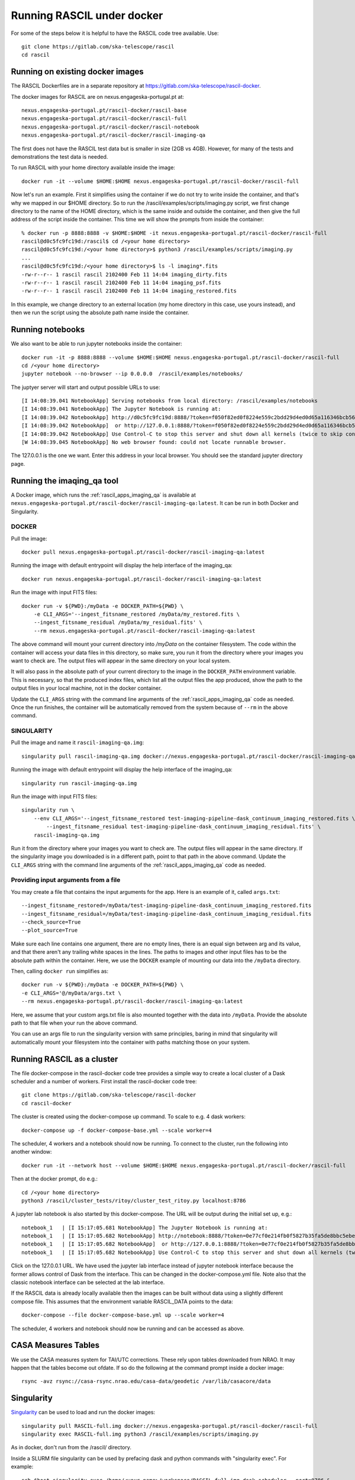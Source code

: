 
Running RASCIL under docker
***************************

For some of the steps below it is helpful to have the RASCIL code tree available. Use::

   git clone https://gitlab.com/ska-telescope/rascil
   cd rascil

Running on existing docker images
---------------------------------

The RASCIL Dockerfiles are in a separate repository at https://gitlab.com/ska-telescope/rascil-docker.

The docker images for RASCIL are on nexus.engageska-portugal.pt at::

    nexus.engageska-portugal.pt/rascil-docker/rascil-base
    nexus.engageska-portugal.pt/rascil-docker/rascil-full
    nexus.engageska-portugal.pt/rascil-docker/rascil-notebook
    nexus.engageska-portugal.pt/rascil-docker/rascil-imaging-qa

The first does not have the RASCIL test data but is smaller in size (2GB vs 4GB). However, for many of the tests
and demonstrations the test data is needed.

To run RASCIL with your home directory available inside the image::

    docker run -it --volume $HOME:$HOME nexus.engageska-portugal.pt/rascil-docker/rascil-full

Now let's run an example. First it simplifies using the container if we do not
try to write inside the container, and that's why we mapped in our $HOME directory.
So to run the /rascil/examples/scripts/imaging.py script, we first change directory
to the name of the HOME directory, which is the same inside and outside the
container, and then give the full address of the script inside the container. This time
we will show the prompts from inside the container::

     % docker run -p 8888:8888 -v $HOME:$HOME -it nexus.engageska-portugal.pt/rascil-docker/rascil-full
     rascil@d0c5fc9fc19d:/rascil$ cd /<your home directory>
     rascil@d0c5fc9fc19d:/<your home directory>$ python3 /rascil/examples/scripts/imaging.py
     ...
     rascil@d0c5fc9fc19d:/<your home directory>$ ls -l imaging*.fits
     -rw-r--r-- 1 rascil rascil 2102400 Feb 11 14:04 imaging_dirty.fits
     -rw-r--r-- 1 rascil rascil 2102400 Feb 11 14:04 imaging_psf.fits
     -rw-r--r-- 1 rascil rascil 2102400 Feb 11 14:04 imaging_restored.fits

In this example, we change directory to an external location (my home directory in this case,
use yours instead), and then we run the script using the absolute path name inside the container.

Running notebooks
-----------------

We also want to be able to run jupyter notebooks inside the container::

    docker run -it -p 8888:8888 --volume $HOME:$HOME nexus.engageska-portugal.pt/rascil-docker/rascil-full
    cd /<your home directory>
    jupyter notebook --no-browser --ip 0.0.0.0  /rascil/examples/notebooks/

The juptyer server will start and output possible URLs to use::

    [I 14:08:39.041 NotebookApp] Serving notebooks from local directory: /rascil/examples/notebooks
    [I 14:08:39.041 NotebookApp] The Jupyter Notebook is running at:
    [I 14:08:39.042 NotebookApp] http://d0c5fc9fc19d:8888/?token=f050f82ed0f8224e559c2bdd29d4ed0d65a116346bcb5653
    [I 14:08:39.042 NotebookApp]  or http://127.0.0.1:8888/?token=f050f82ed0f8224e559c2bdd29d4ed0d65a116346bcb5653
    [I 14:08:39.042 NotebookApp] Use Control-C to stop this server and shut down all kernels (twice to skip confirmation).
    [W 14:08:39.045 NotebookApp] No web browser found: could not locate runnable browser.

The 127.0.0.1 is the one we want. Enter this address in your local browser. You should see
the standard jupyter directory page.

Running the imaqing_qa tool
-------------------------------------

A Docker image, which runs the :ref:`rascil_apps_imaging_qa` is available at
``nexus.engageska-portugal.pt/rascil-docker/rascil-imaging-qa:latest``. It can be run
in both Docker and Singularity.

DOCKER
++++++

Pull the image::

    docker pull nexus.engageska-portugal.pt/rascil-docker/rascil-imaging-qa:latest

Running the image with default entrypoint will display the help interface of the imaging_qa::

    docker run nexus.engageska-portugal.pt/rascil-docker/rascil-imaging-qa:latest

Run the image with input FITS files::

    docker run -v ${PWD}:/myData -e DOCKER_PATH=${PWD} \
        -e CLI_ARGS='--ingest_fitsname_restored /myData/my_restored.fits \
        --ingest_fitsname_residual /myData/my_residual.fits' \
        --rm nexus.engageska-portugal.pt/rascil-docker/rascil-imaging-qa:latest

The above command will mount your current directory into `/myData` on the container filesystem.
The code within the container will access your data files in this directory, so make sure, you
run it from the directory where your images you want to check are. The output files will
appear in the same directory on your local system.

It will also pass in the absolute path of your current directory to the image in the
``DOCKER_PATH`` environment variable. This is necessary, so that the produced index files,
which list all the output files the app produced, show the path to the output files
in your local machine, not in the docker container.

Update the ``CLI_ARGS`` string with the command
line arguments of the :ref:`rascil_apps_imaging_qa` code as needed.
Once the run finishes, the container will be automatically removed from the system
because of ``--rm`` in the above command.

SINGULARITY
+++++++++++

Pull the image and name it ``rascil-imaging-qa.img``::

    singularity pull rascil-imaging-qa.img docker://nexus.engageska-portugal.pt/rascil-docker/rascil-imaging-qa:latest

Running the image with default entrypoint will display the help interface of the imaging_qa::

    singularity run rascil-imaging-qa.img

Run the image with input FITS files::

    singularity run \
        --env CLI_ARGS='--ingest_fitsname_restored test-imaging-pipeline-dask_continuum_imaging_restored.fits \
            --ingest_fitsname_residual test-imaging-pipeline-dask_continuum_imaging_residual.fits' \
        rascil-imaging-qa.img

Run it from the directory where your images you want to check are. The output files will
appear in the same directory. If the singularity image you downloaded is in a different path,
point to that path in the above command. Update the ``CLI_ARGS`` string with the command line
arguments of the :ref:`rascil_apps_imaging_qa` code as needed.

Providing input arguments from a file
+++++++++++++++++++++++++++++++++++++

You may create a file that contains the input arguments for the app. Here is an example of it,
called ``args.txt``::

    --ingest_fitsname_restored=/myData/test-imaging-pipeline-dask_continuum_imaging_restored.fits
    --ingest_fitsname_residual=/myData/test-imaging-pipeline-dask_continuum_imaging_residual.fits
    --check_source=True
    --plot_source=True

Make sure each line contains one argument, there are no empty lines, there is an equal sign between
arg and its value, and that there aren't any trailing white spaces in the lines.
The paths to images and other input files has to be the absolute path within the container.
Here, we use the ``DOCKER`` example of mounting our data into the ``/myData`` directory.

Then, calling ``docker run`` simplifies as::

    docker run -v ${PWD}:/myData -e DOCKER_PATH=${PWD} \
    -e CLI_ARGS='@/myData/args.txt \
    --rm nexus.engageska-portugal.pt/rascil-docker/rascil-imaging-qa:latest

Here, we assume that your custom args.txt file is also mounted together with the data into ``/myData``.
Provide the absolute path to that file when your run the above command.

You can use an args file to run the singularity version with same principles, baring in mind
that singularity will automatically mount your filesystem into the container with paths
matching those on your system.

Running RASCIL as a cluster
---------------------------

The file docker-compose in the rascil-docker code tree provides a simple way to
create a local cluster of a Dask scheduler and a number of workers. First install
the rascil-docker code tree::

       git clone https://gitlab.com/ska-telescope/rascil-docker
       cd rascil-docker

The cluster is created using the docker-compose up command. To scale to e.g. 4 dask workers::

    docker-compose up -f docker-compose-base.yml --scale worker=4

The scheduler, 4 workers and a notebook should now be running. To connect to the cluster, run the
following into another window::

    docker run -it --network host --volume $HOME:$HOME nexus.engageska-portugal.pt/rascil-docker/rascil-full

Then at the docker prompt, do e.g.::

    cd /<your home directory>
    python3 /rascil/cluster_tests/ritoy/cluster_test_ritoy.py localhost:8786

A jupyter lab notebook is also started by this docker-compose. The URL will be output during the
initial set up, e.g.::

    notebook_1   | [I 15:17:05.681 NotebookApp] The Jupyter Notebook is running at:
    notebook_1   | [I 15:17:05.682 NotebookApp] http://notebook:8888/?token=0e77cf0e214fb0f5827b35fa5de8bbc5ebed6d4159e3d31e
    notebook_1   | [I 15:17:05.682 NotebookApp]  or http://127.0.0.1:8888/?token=0e77cf0e214fb0f5827b35fa5de8bbc5ebed6d4159e3d31e
    notebook_1   | [I 15:17:05.682 NotebookApp] Use Control-C to stop this server and shut down all kernels (twice to skip confirmation).

Click on the 127.0.0.1 URL. We have used the jupyter lab interface instead of jupyter notebook interface
because the former allows control of Dask from the interface. This can be changed in the docker-compose.yml
file. Note also that the classic notebook interface can be selected at the lab interface.

If the RASCIL data is already locally available then the images can be built without data using a slightly
different compose file. This assumes that the environment variable RASCIL_DATA points to the
data::

    docker-compose --file docker-compose-base.yml up --scale worker=4

The scheduler, 4 workers and notebook should now be running and can be accessed as above.

CASA Measures Tables
--------------------

We use the CASA measures system for TAI/UTC corrections. These rely upon tables downloaded from NRAO.
It may happen that the tables become out ofdate. If so do the following at the command prompt inside a
docker image::

    rsync -avz rsync://casa-rsync.nrao.edu/casa-data/geodetic /var/lib/casacore/data


Singularity
-----------

`Singularity <https://sylabs.io/docs/>`_ can be used to load and run the docker images::

    singularity pull RASCIL-full.img docker://nexus.engageska-portugal.pt/rascil-docker/rascil-full
    singularity exec RASCIL-full.img python3 /rascil/examples/scripts/imaging.py

As in docker, don't run from the /rascil/ directory.

Inside a SLURM file singularity can be used by prefacing dask and python commands with "singularity exec". For example::

    ssh $host singularity exec /home/<your-name>/workspace/RASCIL-full.img dask-scheduler --port=8786 &
    ssh $host singularity exec /home/<your-name>/workspace/RASCIL-full.img dask-worker --host ${host} --nprocs 4 --nthreads 1  \
    --memory-limit 100GB $scheduler:8786 &
    CMD="singularity exec /home/<your-name>/workspace/RASCIL-full.img python3 ./cluster_test_ritoy.py ${scheduler}:8786 | tee ritoy.log"
    eval $CMD

Customisability
---------------

The docker images described here are ones we have found useful. However,
if you have the RASCIL code tree installed then you can also make your own versions
working from these Dockerfiles.

